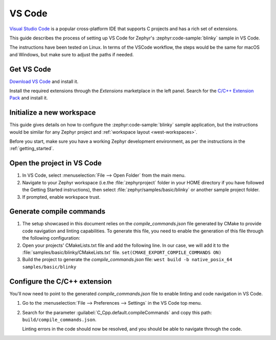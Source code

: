 .. _vscode_ide:

VS Code
#######

`Visual Studio Code`_ is a popular cross-platform IDE that supports C projects and has a rich set of
extensions.

This guide describes the process of setting up VS Code for Zephyr's
:zephyr:code-sample:`blinky` sample in VS Code.

The instructions have been tested on Linux. In terms of the VSCode workflow, the steps would be the
same for macOS and Windows, but make sure to adjust the paths if needed.

Get VS Code
***********

`Download VS Code`_ and install it.

Install the required extensions through the `Extensions` marketplace in the left panel.
Search for the `C/C++ Extension Pack`_ and install it.

Initialize a new workspace
**************************

This guide gives details on how to configure the :zephyr:code-sample:`blinky`
sample application, but the instructions would be similar for any Zephyr project and :ref:`workspace
layout <west-workspaces>`.

Before you start, make sure you have a working Zephyr development environment, as per the
instructions in the :ref:`getting_started`.

Open the project in VS Code
***************************

#. In VS Code, select :menuselection:`File --> Open Folder` from the main menu.

#. Navigate to your Zephyr workspace (i.e.the :file:`zephyrproject` folder in your HOME directory if
   you have followed the Getting Started instructions), then select
   :file:`zephyr/samples/basic/blinky` or another sample project folder.

#. If prompted, enable workspace trust.

Generate compile commands
*************************

#. The setup showcased in this document relies on the `compile_commands.json` file generated by CMake
   to provide code navigation and linting capabilities. To generate this file, you need to enable the
   generation of this file through the following configuration:

#. Open your projects' CMakeLists.txt file and add the following line.
   In our case, we will add it to the :file:`samples/basic/blinky/CMakeLists.txt` file.
   ``set(CMAKE_EXPORT_COMPILE_COMMANDS ON)``

#. Build the project to generate the `compile_commands.json` file:
   ``west build -b native_posix_64 samples/basic/blinky``

Configure the C/C++ extension
*****************************

You'll now need to point to the generated `compile_commands.json` file to enable linting and code
navigation in VS Code.

#. Go to the :menuselection:`File --> Preferences --> Settings` in the VS Code top menu.

#. Search for the parameter :guilabel:`C_Cpp.default.compileCommands` and copy this path:
   ``build/compile_commands.json``.

   Linting errors in the code should now be resolved, and you should be able to navigate through the
   code.

.. _Visual Studio Code: https://code.visualstudio.com/
.. _Download VS Code: https://code.visualstudio.com/Download
.. _VS Code documentation: https://code.visualstudio.com/docs
.. _C/C++ Extension Pack: https://marketplace.visualstudio.com/items?itemName=ms-vscode.cpptools-extension-pack
.. _C/C++ Extension documentation: https://code.visualstudio.com/docs/languages/cpp
.. _CMake Extension documentation: https://code.visualstudio.com/docs/cpp/cmake-linux
